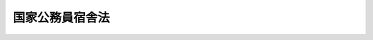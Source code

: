 .. _S24HO117:

================
国家公務員宿舎法
================

.. raw:: html
    
    
    <b>国家公務員宿舎法<br>
    （昭和二十四年五月三十日法律第百十七号）</b><br><br><div align="right">最終改正：平成二四年六月二七日法律第四二号</div><br><div align="right"><table width="" border="0"><tr><td><font color="RED">（最終改正までの未施行法令）</font></td></tr><tr><td><a href="/cgi-bin/idxmiseko.cgi?H_RYAKU=%8f%ba%93%f1%8e%6c%96%40%88%ea%88%ea%8e%b5&amp;H_NO=%95%bd%90%ac%93%f1%8f%5c%8e%6c%94%4e%98%5a%8c%8e%93%f1%8f%5c%8e%b5%93%fa%96%40%97%a5%91%e6%8e%6c%8f%5c%93%f1%8d%86&amp;H_PATH=/miseko/S24HO117/H24HO042.html" target="inyo">平成二十四年六月二十七日法律第四十二号</a></td><td align="right">（未施行）</td></tr><tr></tr><tr><td align="right">　</td><td></td></tr><tr></tr></table></div><a name="0000000000000000000000000000000000000000000000000000000000000000000000000000000"></a>
    <br>
    　<a href="#1000000000001000000000000000000000000000000000000000000000000000000000000000000" target="data">第一章　総則（第一条―第三条）</a>
    <br>
    　<a href="#1000000000002000000000000000000000000000000000000000000000000000000000000000000" target="data">第二章　宿舎の設置並びに維持及び管理に関する機関（第四条―第七条）</a>
    <br>
    　<a href="#1000000000003000000000000000000000000000000000000000000000000000000000000000000" target="data">第三章　宿舎の設置及び廃止等（第八条―第十三条の二）</a>
    <br>
    　<a href="#1000000000004000000000000000000000000000000000000000000000000000000000000000000" target="data">第四章　宿舎の維持及び管理（第十三条の三―第十八条）</a>
    <br>
    　<a href="#1000000000005000000000000000000000000000000000000000000000000000000000000000000" target="data">第五章　雑則（第十九条―第二十二条）　附則</a>
    <br><p>　　　<b><a name="1000000000001000000000000000000000000000000000000000000000000000000000000000000">第一章　総則</a>
    </b>
    </p><p>
    </p><div class="arttitle"><a name="1000000000000000000000000000000000000000000000000100000000000000000000000000000">（目的）</a>
    </div><div class="item"><b>第一条</b>
    <a name="1000000000000000000000000000000000000000000000000100000000001000000000000000000"></a>
    　この法律は、国が国家公務員等に貸与する宿舎の設置並びに維持及び管理に関する基本的事項を定めてその適正化を図ることにより、国家公務員等の職務の能率的な遂行を確保し、もつて国等の事務及び事業の円滑な運営に資することを目的とする。
    </div>
    
    <p>
    </p><div class="arttitle"><a name="1000000000000000000000000000000000000000000000000200000000000000000000000000000">（定義）</a>
    </div><div class="item"><b>第二条</b>
    <a name="1000000000000000000000000000000000000000000000000200000000001000000000000000000"></a>
    　この法律において、次の各号に掲げる用語の意義は、それぞれ当該各号に定めるところによる。
    <div class="number"><b><a name="1000000000000000000000000000000000000000000000000200000000001000000001000000000">一</a>
    </b>
    　国等　国及び独立行政法人（<a href="/cgi-bin/idxrefer.cgi?H_FILE=%95%bd%88%ea%88%ea%96%40%88%ea%81%5a%8e%4f&amp;REF_NAME=%93%c6%97%a7%8d%73%90%ad%96%40%90%6c%92%ca%91%a5%96%40&amp;ANCHOR_F=&amp;ANCHOR_T=" target="inyo">独立行政法人通則法</a>
    （平成十一年法律第百三号）<a href="/cgi-bin/idxrefer.cgi?H_FILE=%95%bd%88%ea%88%ea%96%40%88%ea%81%5a%8e%4f&amp;REF_NAME=%91%e6%93%f1%8f%f0%91%e6%88%ea%8d%80&amp;ANCHOR_F=1000000000000000000000000000000000000000000000000200000000001000000000000000000&amp;ANCHOR_T=1000000000000000000000000000000000000000000000000200000000001000000000000000000#1000000000000000000000000000000000000000000000000200000000001000000000000000000" target="inyo">第二条第一項</a>
    に規定する独立行政法人をいう。以下同じ。）をいう。
    </div>
    <div class="number"><b><a name="1000000000000000000000000000000000000000000000000200000000001000000002000000000">二</a>
    </b>
    　職員　次に掲げる者をいう。<div class="para1"><b>イ</b>　常時勤務に服することを要する国家公務員（<a href="/cgi-bin/idxrefer.cgi?H_FILE=%8f%ba%93%f1%93%f1%96%40%88%ea%93%f1%81%5a&amp;REF_NAME=%8d%91%89%c6%8c%f6%96%b1%88%f5%96%40&amp;ANCHOR_F=&amp;ANCHOR_T=" target="inyo">国家公務員法</a>
    （昭和二十二年法律第百二十号）<a href="/cgi-bin/idxrefer.cgi?H_FILE=%8f%ba%93%f1%93%f1%96%40%88%ea%93%f1%81%5a&amp;REF_NAME=%91%e6%8e%b5%8f%5c%8b%e3%8f%f0&amp;ANCHOR_F=1000000000000000000000000000000000000000000000007900000000000000000000000000000&amp;ANCHOR_T=1000000000000000000000000000000000000000000000007900000000000000000000000000000#1000000000000000000000000000000000000000000000007900000000000000000000000000000" target="inyo">第七十九条</a>
    又は<a href="/cgi-bin/idxrefer.cgi?H_FILE=%8f%ba%93%f1%93%f1%96%40%88%ea%93%f1%81%5a&amp;REF_NAME=%91%e6%94%aa%8f%5c%93%f1%8f%f0&amp;ANCHOR_F=1000000000000000000000000000000000000000000000008200000000000000000000000000000&amp;ANCHOR_T=1000000000000000000000000000000000000000000000008200000000000000000000000000000#1000000000000000000000000000000000000000000000008200000000000000000000000000000" target="inyo">第八十二条</a>
    の規定による休職又は停職の処分を受けた者その他法令の規定により職務に専念する義務を免除された者、<a href="/cgi-bin/idxrefer.cgi?H_FILE=%8f%ba%93%f1%93%f1%96%40%88%ea%93%f1%81%5a&amp;REF_NAME=%93%af%96%40%91%e6%94%aa%8f%5c%88%ea%8f%f0%82%cc%8c%dc%91%e6%88%ea%8d%80&amp;ANCHOR_F=1000000000000000000000000000000000000000000000008100500000001000000000000000000&amp;ANCHOR_T=1000000000000000000000000000000000000000000000008100500000001000000000000000000#1000000000000000000000000000000000000000000000008100500000001000000000000000000" target="inyo">同法第八十一条の五第一項</a>
    に規定する短時間勤務の官職を占める者で政令で定める者その他常時勤務に服することを要しない国家公務員で政令で定める者を含む。）</div>
    <div class="para1"><b>ロ</b>　<a href="/cgi-bin/idxrefer.cgi?H_FILE=%95%bd%88%ea%88%ea%96%40%88%ea%81%5a%8e%4f&amp;REF_NAME=%93%c6%97%a7%8d%73%90%ad%96%40%90%6c%92%ca%91%a5%96%40%91%e6%93%f1%8f%f0%91%e6%93%f1%8d%80&amp;ANCHOR_F=1000000000000000000000000000000000000000000000000200000000002000000000000000000&amp;ANCHOR_T=1000000000000000000000000000000000000000000000000200000000002000000000000000000#1000000000000000000000000000000000000000000000000200000000002000000000000000000" target="inyo">独立行政法人通則法第二条第二項</a>
    に規定する特定独立行政法人以外の独立行政法人に常時勤務することを要する者（法令の規定により休業が認められた者その他政令で定める者を含む。）</div>
    
    </div>
    <div class="number"><b><a name="1000000000000000000000000000000000000000000000000200000000001000000003000000000">三</a>
    </b>
    　宿舎　職員及び主としてその収入により生計を維持する者を居住させるため国が設置する居住用の家屋及び家屋の部分並びにこれらに附帯する工作物その他の施設（共同浴場、簡易な児童遊園その他政令で定める共同施設を含む。）をいい、これらの用に供する土地を含むものとする。
    </div>
    <div class="number"><b><a name="1000000000000000000000000000000000000000000000000200000000001000000004000000000">四</a>
    </b>
    　各省各庁　衆議院、参議院、裁判所、会計検査院並びに内閣（内閣府を除く。）、内閣府及び各省をいう。
    </div>
    <div class="number"><b><a name="1000000000000000000000000000000000000000000000000200000000001000000005000000000">五</a>
    </b>
    　各省各庁の長　衆議院議長、参議院議長、最高裁判所長官、会計検査院長並びに内閣総理大臣及び各省大臣をいう。
    </div>
    </div>
    
    <p>
    </p><div class="arttitle"><a name="1000000000000000000000000000000000000000000000000300000000000000000000000000000">（宿舎の種類）</a>
    </div><div class="item"><b>第三条</b>
    <a name="1000000000000000000000000000000000000000000000000300000000001000000000000000000"></a>
    　宿舎は、公邸、無料宿舎及び有料宿舎の三種類とする。
    </div>
    
    
    <p>　　　<b><a name="1000000000002000000000000000000000000000000000000000000000000000000000000000000">第二章　宿舎の設置並びに維持及び管理に関する機関</a>
    </b>
    </p><p>
    </p><div class="arttitle"><a name="1000000000000000000000000000000000000000000000000400000000000000000000000000000">（設置の機関）</a>
    </div><div class="item"><b>第四条</b>
    <a name="1000000000000000000000000000000000000000000000000400000000001000000000000000000"></a>
    　宿舎の設置は、財務大臣が行うものとする。
    </div>
    <div class="item"><b><a name="1000000000000000000000000000000000000000000000000400000000002000000000000000000">２</a>
    </b>
    　同一の各省各庁に所属する職員（当該各省各庁の所管する独立行政法人の職員を含む。）のみに貸与する目的で設置する宿舎（以下「省庁別宿舎」という。）を設置する場合で次の各号に掲げる場合には、前項の規定にかかわらず、当該各号に掲げる各省各庁の長がその設置を行うものとする。
    <div class="number"><b><a name="1000000000000000000000000000000000000000000000000400000000002000000001000000000">一</a>
    </b>
    　事業を企業的に運営する特別会計（第十九条第二項において「事業特別会計」という。）の負担において設置する場合　当該特別会計を管理する各省各庁の長
    </div>
    <div class="number"><b><a name="1000000000000000000000000000000000000000000000000400000000002000000002000000000">二</a>
    </b>
    　転用（宿舎の用に供し、又は供するものと決定した国有財産（以下この号において「宿舎用財産」という。）以外の国有財産を宿舎用財産とすることをいう。第九条において同じ。）、交換又は寄付の方法により設置する場合　当該転用若しくは交換をし、又は当該寄付を受ける各省各庁の長
    </div>
    <div class="number"><b><a name="1000000000000000000000000000000000000000000000000400000000002000000003000000000">三</a>
    </b>
    　特定の官署（独立行政法人の事業所を含む。以下同じ。）に勤務する職員のために一時に多数の宿舎を設置する必要がある場合その他特別の事情がある場合で財務大臣が指定する場合　当該宿舎の貸与を受けるべき職員の所属する各省各庁の長（当該職員が独立行政法人の職員の場合には、当該独立行政法人を所管する各省各庁の長。次条において同じ。）
    </div>
    </div>
    
    <p>
    </p><div class="arttitle"><a name="1000000000000000000000000000000000000000000000000500000000000000000000000000000">（維持及び管理の機関）</a>
    </div><div class="item"><b>第五条</b>
    <a name="1000000000000000000000000000000000000000000000000500000000001000000000000000000"></a>
    　合同宿舎（省庁別宿舎以外の宿舎をいう。以下第八条の二第二項において同じ。）は財務大臣が、省庁別宿舎は当該宿舎の貸与を受けるべき職員の所属する各省各庁の長がそれぞれ維持及び管理を行うものとする。
    </div>
    
    <p>
    </p><div class="arttitle"><a name="1000000000000000000000000000000000000000000000000600000000000000000000000000000">（総括の機関）</a>
    </div><div class="item"><b>第六条</b>
    <a name="1000000000000000000000000000000000000000000000000600000000001000000000000000000"></a>
    　財務大臣は、宿舎の設置並びに維持及び管理（以下「設置等」という。）の適正を期するため、宿舎に関する制度を整え、その設置等に関する事務を統一し、及びその設置等について必要な調整をするものとする。
    </div>
    <div class="item"><b><a name="1000000000000000000000000000000000000000000000000600000000002000000000000000000">２</a>
    </b>
    　財務大臣は、宿舎の設置等の適正を期するため必要があると認めるときは、各省各庁の長に対し、当該各省各庁所属の職員若しくは当該各省各庁が所管する独立行政法人の職員の住宅事情に関する資料を求め、又は当該各省各庁の長が設置し、若しくは維持及び管理を行う省庁別宿舎について、その状況に関する報告を求め、部下の職員に実地監査を行わせ、若しくは閣議の決定を経て、宿舎の種類（第三条に規定する宿舎の種類をいう。第十三条の二第一号において同じ。）の変更その他の措置を求めることができる。
    </div>
    <div class="item"><b><a name="1000000000000000000000000000000000000000000000000600000000003000000000000000000">３</a>
    </b>
    　独立行政法人を所管する各省各庁の長は、当該独立行政法人の長に対し、当該独立行政法人の職員の住宅事情に関する資料の提出を求めることができる。
    </div>
    <div class="item"><b><a name="1000000000000000000000000000000000000000000000000600000000004000000000000000000">４</a>
    </b>
    　前項の規定により資料の提出を求められた独立行政法人の長は、遅滞なく、これを提出しなければならない。
    </div>
    
    <p>
    </p><div class="arttitle"><a name="1000000000000000000000000000000000000000000000000700000000000000000000000000000">（事務の委任）</a>
    </div><div class="item"><b>第七条</b>
    <a name="1000000000000000000000000000000000000000000000000700000000001000000000000000000"></a>
    　各省各庁の長は、政令で定めるところにより、当該各省各庁所属の職員又は他の各省各庁所属の職員に、宿舎の設置に関する事務の一部を委任することができる。
    </div>
    <div class="item"><b><a name="1000000000000000000000000000000000000000000000000700000000002000000000000000000">２</a>
    </b>
    　各省各庁の長は、政令で定めるところにより、当該各省各庁所属の職員に、宿舎の維持及び管理に関する事務の一部を委任することができる。
    </div>
    <div class="item"><b><a name="1000000000000000000000000000000000000000000000000700000000003000000000000000000">３</a>
    </b>
    　財務大臣は、財務局長又は財務支局長に、前条の規定による宿舎の設置等の総括に関する事務の一部を委任することができる。
    </div>
    
    
    <p>　　　<b><a name="1000000000003000000000000000000000000000000000000000000000000000000000000000000">第三章　宿舎の設置及び廃止等</a>
    </b>
    </p><p>
    </p><div class="arttitle"><a name="1000000000000000000000000000000000000000000000000800000000000000000000000000000">（設置計画）</a>
    </div><div class="item"><b>第八条</b>
    <a name="1000000000000000000000000000000000000000000000000800000000001000000000000000000"></a>
    　宿舎の設置は、宿舎の設置に関する年度計画（以下次条において「設置計画」という。）に基いて行わなければならない。
    </div>
    
    <p>
    </p><div class="item"><b><a name="1000000000000000000000000000000000000000000000000800200000000000000000000000000">第八条の二</a>
    </b>
    <a name="1000000000000000000000000000000000000000000000000800200000001000000000000000000"></a>
    　各省各庁の長は、毎会計年度、政令で定めるところにより、宿舎設置に関する要求についての書類を作成し、これを財務大臣に提出しなければならない。
    </div>
    <div class="item"><b><a name="1000000000000000000000000000000000000000000000000800200000002000000000000000000">２</a>
    </b>
    　財務大臣は、前項の要求を調整して、政令で定めるところにより、合同宿舎及び省庁別宿舎の別（省庁別宿舎については、さらに各省各庁別）に設置計画を定め、各年度分の予算成立の日から二月以内に、これを関係の各省各庁の長に通知しなければならない。
    </div>
    <div class="item"><b><a name="1000000000000000000000000000000000000000000000000800200000003000000000000000000">３</a>
    </b>
    　各省各庁の長は、前項の通知を受けた後において、設置計画を変更する必要があると認めるときは、そのつど、政令で定めるところにより、財務大臣に対し、設置計画の変更を求めることができる。
    </div>
    <div class="item"><b><a name="1000000000000000000000000000000000000000000000000800200000004000000000000000000">４</a>
    </b>
    　財務大臣は、前項の要求がやむを得ないものであると認めるときは、すみやかに設置計画を変更し、その変更の内容をその要求に係る各省各庁の長に通知するものとする。
    </div>
    <div class="item"><b><a name="1000000000000000000000000000000000000000000000000800200000005000000000000000000">５</a>
    </b>
    　前二項に規定する場合のほか、財務大臣は、設置計画を変更する必要があると認めるときは、関係の各省各庁の長と協議して、設置計画を変更することができる。
    </div>
    <div class="item"><b><a name="1000000000000000000000000000000000000000000000000800200000006000000000000000000">６</a>
    </b>
    　財務大臣は、設置計画を定め、又は変更する場合においては、各省各庁及び独立行政法人における職員の職務の性質、宿舎の現況及び不足数その他宿舎を必要とする事情を考慮しなければならない。
    </div>
    
    <p>
    </p><div class="arttitle"><a name="1000000000000000000000000000000000000000000000000900000000000000000000000000000">（設置の方法）</a>
    </div><div class="item"><b>第九条</b>
    <a name="1000000000000000000000000000000000000000000000000900000000001000000000000000000"></a>
    　宿舎の設置は、建設（土地を宅地に造成することを含む。）、購入、交換、寄付、転用及び借受の方法により行うものとする。
    </div>
    
    <p>
    </p><div class="arttitle"><a name="1000000000000000000000000000000000000000000000001000000000000000000000000000000">（公邸）</a>
    </div><div class="item"><b>第十条</b>
    <a name="1000000000000000000000000000000000000000000000001000000000001000000000000000000"></a>
    　公邸は、次に掲げる職員のために予算の範囲内で設置し、無料で貸与する。
    <div class="number"><b><a name="1000000000000000000000000000000000000000000000001000000000001000000001000000000">一</a>
    </b>
    　衆議院議長及び衆議院副議長
    </div>
    <div class="number"><b><a name="1000000000000000000000000000000000000000000000001000000000001000000002000000000">二</a>
    </b>
    　参議院議長及び参議院副議長
    </div>
    <div class="number"><b><a name="1000000000000000000000000000000000000000000000001000000000001000000003000000000">三</a>
    </b>
    　内閣総理大臣及び国務大臣
    </div>
    <div class="number"><b><a name="1000000000000000000000000000000000000000000000001000000000001000000004000000000">四</a>
    </b>
    　最高裁判所裁判官
    </div>
    <div class="number"><b><a name="1000000000000000000000000000000000000000000000001000000000001000000005000000000">五</a>
    </b>
    　会計検査院長
    </div>
    <div class="number"><b><a name="1000000000000000000000000000000000000000000000001000000000001000000006000000000">六</a>
    </b>
    　人事院総裁
    </div>
    <div class="number"><b><a name="1000000000000000000000000000000000000000000000001000000000001000000007000000000">七</a>
    </b>
    　国立国会図書館長
    </div>
    <div class="number"><b><a name="1000000000000000000000000000000000000000000000001000000000001000000007002000000">七の二</a>
    </b>
    　衆議院事務総長及び参議院事務総長
    </div>
    <div class="number"><b><a name="1000000000000000000000000000000000000000000000001000000000001000000007003000000">七の三</a>
    </b>
    　衆議院法制局長及び参議院法制局長
    </div>
    <div class="number"><b><a name="1000000000000000000000000000000000000000000000001000000000001000000008000000000">八</a>
    </b>
    　宮内庁長官及び侍従長
    </div>
    <div class="number"><b><a name="1000000000000000000000000000000000000000000000001000000000001000000009000000000">九</a>
    </b>
    　検事総長
    </div>
    <div class="number"><b><a name="1000000000000000000000000000000000000000000000001000000000001000000010000000000">十</a>
    </b>
    　内閣法制局長官
    </div>
    <div class="number"><b><a name="1000000000000000000000000000000000000000000000001000000000001000000011000000000">十一</a>
    </b>
    　在外公館の長
    </div>
    </div>
    
    <p>
    </p><div class="item"><b><a name="1000000000000000000000000000000000000000000000001100000000000000000000000000000">第十一条</a>
    </b>
    <a name="1000000000000000000000000000000000000000000000001100000000001000000000000000000"></a>
    　公邸には、いす、テーブル等公邸に必要とする備品（もつぱら居住者の私用に供するものを除く。）を備え付け、無料で貸与する。
    </div>
    
    <p>
    </p><div class="arttitle"><a name="1000000000000000000000000000000000000000000000001200000000000000000000000000000">（無料宿舎）</a>
    </div><div class="item"><b>第十二条</b>
    <a name="1000000000000000000000000000000000000000000000001200000000001000000000000000000"></a>
    　無料宿舎は、次に掲げる職員のうち政令で定める者のために予算の範囲内で設置し、無料で貸与する。
    <div class="number"><b><a name="1000000000000000000000000000000000000000000000001200000000001000000001000000000">一</a>
    </b>
    　本来の職務に伴つて、通常の勤務時間外において、生命若しくは財産を保護するための非常勤務、通信施設に関連する非常勤務又はこれらと類似の性質を有する勤務に従事するためその勤務する官署の構内又はこれに近接する場所に居住しなければならない者
    </div>官署又は特に隔離された官署に勤務する者
    </div>
    <div class="number"><b><a name="1000000000000000000000000000000000000000000000001200000000001000000004000000000">四</a>
    </b>
    　官署の管理責任者であつて、その職務を遂行するために官署の構内又はこれに近接する場所に居住しなければならないもの
    </div>
    
    <div class="item"><b><a name="1000000000000000000000000000000000000000000000001200000000002000000000000000000">２</a>
    </b>
    　無料宿舎は、職員の職務に対する給与の一部として貸与されるものとする。
    </div>
    
    <p>
    </p><div class="arttitle"><a name="1000000000000000000000000000000000000000000000001300000000000000000000000000000">（有料宿舎）</a>
    </div><div class="item"><b>第十三条</b>
    <a name="1000000000000000000000000000000000000000000000001300000000001000000000000000000"></a>
    　有料宿舎は、次に掲げる場合において、公邸又は無料宿舎の貸与を受ける職員以外の職員のために予算の範囲内で設置し、有料で貸与することができる。
    <div class="number"><b><a name="1000000000000000000000000000000000000000000000001300000000001000000001000000000">一</a>
    </b>
    　職員の職務に関連して国等の事務又は事業の運営に必要と認められる場合
    </div>
    <div class="number"><b><a name="1000000000000000000000000000000000000000000000001300000000001000000002000000000">二</a>
    </b>
    　職員の在勤地における住宅不足により国等の事務又は事業の運営に支障を来たすおそれがあると認められる場合
    </div>
    </div>
    
    <p>
    </p><div class="arttitle"><a name="1000000000000000000000000000000000000000000000001300200000000000000000000000000">（省庁別宿舎の廃止等についての財務大臣への協議）</a>
    </div><div class="item"><b>第十三条の二</b>
    <a name="1000000000000000000000000000000000000000000000001300200000001000000000000000000"></a>
    　次に掲げる場合においては、省庁別宿舎の維持及び管理を行う各省各庁の長は、政令で定めるところにより、財務大臣に協議しなければならない。
    <div class="number"><b><a name="1000000000000000000000000000000000000000000000001300200000001000000001000000000">一</a>
    </b>
    　当該省庁別宿舎について、宿舎の廃止（宿舎をその用に供しないことと決定することをいう。以下第十八条第一項第五号において同じ。）をし、又は宿舎の種類の変更をしようとするとき。
    </div>
    <div class="number"><b><a name="1000000000000000000000000000000000000000000000001300200000001000000002000000000">二</a>
    </b>
    　当該省庁別宿舎を他の各省各庁の長が維持及び管理を行う省庁別宿舎としようとするとき。
    </div>
    </div>
    
    
    <p>　　　<b><a name="1000000000004000000000000000000000000000000000000000000000000000000000000000000">第四章　宿舎の維持及び管理</a>
    </b>
    </p><p>
    </p><div class="arttitle"><a name="1000000000000000000000000000000000000000000000001300300000000000000000000000000">（被貸与者に対する監督）</a>
    </div><div class="item"><b>第十三条の三</b>
    <a name="1000000000000000000000000000000000000000000000001300300000001000000000000000000"></a>
    　宿舎の維持及び管理を行う各省各庁の長（以下「維持管理機関」という。）は、被貸与者（宿舎の貸与を受けた者及び第十八条第一項の規定の適用を受ける同居者（以下「同居者」という。）をいう。以下同じ。）がこの法律に定める義務を守つているかどうかを監督し、常に宿舎の維持及び管理の適正を図らなければならない。
    </div>
    
    <p>
    </p><div class="arttitle"><a name="1000000000000000000000000000000000000000000000001300400000000000000000000000000">（無料宿舎を貸与する者の選定）</a>
    </div><div class="item"><b>第十三条の四</b>
    <a name="1000000000000000000000000000000000000000000000001300400000001000000000000000000"></a>
    　一の無料宿舎について当該宿舎の貸与を受けるべき職員が二人以上存する場合においては、当該宿舎の維持管理機関は、これらの者のうち職務の性質上最も必要と認められるものに当該宿舎を貸与しなければならない。
    </div>
    
    <p>
    </p><div class="arttitle"><a name="1000000000000000000000000000000000000000000000001400000000000000000000000000000">（有料宿舎を貸与する者の選定）</a>
    </div><div class="item"><b>第十四条</b>
    <a name="1000000000000000000000000000000000000000000000001400000000001000000000000000000"></a>
    　有料宿舎を貸与する者の選定に当たつては、当該宿舎の維持管理機関は、政令で定めるところにより、国等の事務又は事業の円滑な運営の必要に基づき公平に行わなければならない。
    </div>
    
    <p>
    </p><div class="arttitle"><a name="1000000000000000000000000000000000000000000000001500000000000000000000000000000">（有料宿舎の使用料）</a>
    </div><div class="item"><b>第十五条</b>
    <a name="1000000000000000000000000000000000000000000000001500000000001000000000000000000"></a>
    　有料宿舎の使用料は、月額によるものとし、その標準的な建設費用の償却額、修繕費、地代及び火災保険料に相当する金額を基礎とし、かつ、第十八条第一項に規定する居住の条件その他の事情を考慮して政令で定める算定方法により、各宿舎につきその維持管理機関が決定する。
    </div>
    <div class="item"><b><a name="1000000000000000000000000000000000000000000000001500000000002000000000000000000">２</a>
    </b>
    　新たに宿舎の貸与を受け、又はこれを明け渡した場合におけるその月分の使用料は、日割により計算した額とする。
    </div>
    <div class="item"><b><a name="1000000000000000000000000000000000000000000000001500000000003000000000000000000">３</a>
    </b>
    　有料宿舎の貸与を受けた者に報酬を支給する機関は、毎月報酬を支給する際その者の報酬から使用料に相当する金額を控除して、その金額をその者に代りその使用料として国に払い込まなければならない。
    </div>
    <div class="item"><b><a name="1000000000000000000000000000000000000000000000001500000000004000000000000000000">４</a>
    </b>
    　有料宿舎の貸与を受けた者が第十八条第一項第一号又は第二号の規定に該当することとなつた場合においては、その者又はその同居者は、その該当することとなつた日から同項又は同条第二項の規定による明渡期日までの期間の宿舎の使用料を、毎月その月末までに、国に払い込まなければならない。
    </div>
    <div class="item"><b><a name="1000000000000000000000000000000000000000000000001500000000005000000000000000000">５</a>
    </b>
    　前項の規定により同居者が払い込むべき宿舎の使用料に係る債務については、同居者の全員が連帯してその責に任ずるものとする。
    </div>
    
    <p>
    </p><div class="arttitle"><a name="1000000000000000000000000000000000000000000000001600000000000000000000000000000">（宿舎の使用上の義務）</a>
    </div><div class="item"><b>第十六条</b>
    <a name="1000000000000000000000000000000000000000000000001600000000001000000000000000000"></a>
    　被貸与者は、善良な管理者の注意をもつてその貸与を受けた宿舎を使用しなければならない。
    </div>
    <div class="item"><b><a name="1000000000000000000000000000000000000000000000001600000000002000000000000000000">２</a>
    </b>
    　被貸与者は、その貸与を受けた宿舎の全部若しくは一部を第三者に貸し付け、若しくは居住の用以外の用に供し、又は当該宿舎につきその維持管理機関の承認を受けないで改造、模様替その他の工事を行つてはならない。
    </div>
    <div class="item"><b><a name="1000000000000000000000000000000000000000000000001600000000003000000000000000000">３</a>
    </b>
    　被貸与者は、その責に帰すべき事由によりその貸与を受けた宿舎を滅失し、損傷し、又は汚損したときは、遅滞なく、これを原状に回復し、又はその損害を賠償しなければならない。ただし、その滅失、損傷又は汚損が故意又は重大な過失によら汚損が軽微である場合には、この限りでない。
    </div>
    
    <p>
    </p><div class="arttitle"><a name="1000000000000000000000000000000000000000000000001800000000000000000000000000000">（宿舎の明渡し等）</a>
    </div><div class="item"><b>第十八条</b>
    <a name="1000000000000000000000000000000000000000000000001800000000001000000000000000000"></a>
    　宿舎の貸与を受けた者が次の各号の一に該当することとなつた場合においては、その者（その者が第二号の規定に該当することとなつた場合には、その該当することとなつた時においてその者と同居していた者）は、その該当することとなつた日から二十日以内に当該宿舎を明け渡さなければならない。ただし、相当の事由がある場合には、その維持管理機関の承認を受けて、その該当することとなつた日から、公邸及び無料宿舎にあつては二月、有料宿舎にあつては六月の範囲内において当該維持管理機関の指定する期間、引き続き当該宿舎を使用することができる。
    <div class="number"><b><a name="1000000000000000000000000000000000000000000000001800000000001000000001000000000">一</a>
    </b>
    　職員でなくなつたとき。
    </div>
    <div class="number"><b><a name="1000000000000000000000000000000000000000000000001800000000001000000002000000000">二</a>
    </b>
    　死亡したとき。
    </div>
    <div class="number"><b><a name="1000000000000000000000000000000000000000000000001800000000001000000003000000000">三</a>
    </b>
    　転任、配置換、勤務する官署の移転その他これらに類する事由により当該宿舎に居住する資格を失い、又はその必要がなくなつたとき。
    </div>
    <div class="number"><b><a name="1000000000000000000000000000000000000000000000001800000000001000000004000000000">四</a>
    </b>
    　当該宿舎について国等の事務又は事業の運営の必要に基づき先順位者が生じたためその明渡しを請求されたとき。
    </div>
    <div class="number"><b><a name="1000000000000000000000000000000000000000000000001800000000001000000005000000000">五</a>
    </b>
    　国において当該宿舎につき宿舎の廃止をする必要が生じたためその明渡しを請求されたとき。
    </div>
    </div>
    <div class="item"><b><a name="1000000000000000000000000000000000000000000000001800000000002000000000000000000">２</a>
    </b>
    　有料宿舎の被貸与者は、当該宿舎の維持管理機関が、第十六条の規定に違反する事実でその宿舎の維持及び管理に重大な支障を及ぼすおそれがあると認められるものにつき、期限を附してその是正を要求した場合において、その期限までにその要求に従わなかつたときは、直ちに当該宿舎を明け渡さなければならない。
    </div>
    <div class="item"><b><a name="1000000000000000000000000000000000000000000000001800000000003000000000000000000">３</a>
    </b>
    　被貸与者が前二項の規定に違反して宿舎を明け渡さないときは、その者は、政令で定めるところにより、これらの規定による明渡期日の翌日から明け渡した日までの期間に応ずる損害賠償金を支払わなければならない。この場合において、その損害賠償金の額は、当該宿舎の当該期間に応ずる使用料の額（当該宿舎が公邸又は無料宿舎である場合には、これらを有料宿舎であるとみなして第十五条第一項に規定する算定方法により算定した使用料に相当する額）の三倍に相当する金額をこえることができない。
    </div>
    <div class="item"><b><a name="1000000000000000000000000000000000000000000000001800000000004000000000000000000">４</a>
    </b>
    　第十五条第五項の規定は、前項の規定により被貸与者（同居者に限る。）が支払うべき損害賠償金に係る債務について準用する。
    </div>
    <div class="item"><b><a name="1000000000000000000000000000000000000000000000001800000000005000000000000000000">５</a>
    </b>
    　独立行政法人の長は、当該独立行政法人の職員で宿舎の貸与を受けている者が第一項第一号から第三号までの規定に該当することとなつた場合には、直ちに当該独立行政法人を所管する各省各庁の長にその旨を報告しなければならない。
    </div>
    
    
    <p>　　　<b><a name="1000000000005000000000000000000000000000000000000000000000000000000000000000000">第五章　雑則</a>
    </b>
    </p><p>
    </p><div class="arttitle"><a name="1000000000000000000000000000000000000000000000001900000000000000000000000000000">（費用及び使用料の所属区分）</a>
    </div><div class="item"><b>第十九条</b>
    <a name="1000000000000000000000000000000000000000000000001900000000001000000000000000000"></a>
    　宿舎の設置等に要する費用及び宿舎の使用料は、当該宿舎の所属する会計の所属とする。
    </div>
    <div class="item"><b><a name="1000000000000000000000000000000000000000000000001900000000002000000000000000000">２</a>
    </b>
    　事業特別会計の負担において設置する宿舎の設置等に要する費用の財源については、一般会計から繰入をしてはならない。
    </div>
    
    <p>
    </p><div class="arttitle"><a name="1000000000000000000000000000000000000000000000002000000000000000000000000000000">（宿舎の現況に関する記録）</a>
    </div><div class="item"><b>第二十条</b>
    <a name="1000000000000000000000000000000000000000000000002000000000001000000000000000000"></a>
    　維持管理機関は、その維持及び管理を行う宿舎の現況に関する記録を備え、常時その状況を明らかにして置かなければならない。
    </div>
    
    <p>
    </p><div class="arttitle"><a name="1000000000000000000000000000000000000000000000002100000000000000000000000000000">（</a><a href="/cgi-bin/idxrefer.cgi?H_FILE=%8f%ba%93%f1%93%f1%96%40%88%ea%93%f1%81%5a&amp;REF_NAME=%8d%91%89%c6%8c%f6%96%b1%88%f5%96%40&amp;ANCHOR_F=&amp;ANCHOR_T=" target="inyo">国家公務員法</a>
    との関係）
    </div><div class="item"><b>第二十一条</b>
    <a name="1000000000000000000000000000000000000000000000002100000000001000000000000000000"></a>
    　第八条の二、第十条、第十二条、第十三条及び第十三条の四から第十五条までに規定する事項は、<a href="/cgi-bin/idxrefer.cgi?H_FILE=%8f%ba%93%f1%93%f1%96%40%88%ea%93%f1%81%5a&amp;REF_NAME=%8d%91%89%c6%8c%f6%96%b1%88%f5%96%40%91%e6%93%f1%8f%5c%93%f1%8f%f0&amp;ANCHOR_F=1000000000000000000000000000000000000000000000002200000000000000000000000000000&amp;ANCHOR_T=1000000000000000000000000000000000000000000000002200000000000000000000000000000#1000000000000000000000000000000000000000000000002200000000000000000000000000000" target="inyo">国家公務員法第二十二条</a>
    及び<a href="/cgi-bin/idxrefer.cgi?H_FILE=%8f%ba%93%f1%93%f1%96%40%88%ea%93%f1%81%5a&amp;REF_NAME=%91%e6%93%f1%8f%5c%94%aa%8f%f0%91%e6%88%ea%8d%80&amp;ANCHOR_F=1000000000000000000000000000000000000000000000002800000000001000000000000000000&amp;ANCHOR_T=1000000000000000000000000000000000000000000000002800000000001000000000000000000#1000000000000000000000000000000000000000000000002800000000001000000000000000000" target="inyo">第二十八条第一項</a>
    の規定による人事院の勧告に係る事項に含まれるものとする。
    </div>
    
    <p>
    </p><div class="arttitle"><a name="1000000000000000000000000000000000000000000000002200000000000000000000000000000">（施行に関する細目）</a>
    </div><div class="item"><b>第二十二条</b>
    <a name="1000000000000000000000000000000000000000000000002200000000001000000000000000000"></a>
    　この法律の施行に関し必要な細目は、財務省令で定める。
    </div>
    
    
    
    <br><a name="5000000000000000000000000000000000000000000000000000000000000000000000000000000"></a>
    　　　<a name="5000000001000000000000000000000000000000000000000000000000000000000000000000000"><b>附　則</b></a>
    <br><p></p><div class="item"><b>１</b>
    　この法律は、公布の日後二月を経過した日から施行する。
    </div>
    <div class="item"><b>２</b>
    　この法律施行の際現に国家公務員のために設置されている宿舎は、左の各号の区分に応じ、それぞれこの法律により設置された宿舎となるものとする。
    <div class="number"><b>一</b>
    　第十条各号に掲げる国家公務員のために設置せられている宿舎にあつては、公邸
    </div>
    <div class="number"><b>二</b>
    　第十二条第一項各号に掲げる国家公務員のうち政令で定める者のために設置せられている宿舎にあつては、無料宿舎
    </div>
    <div class="number"><b>三</b>
    　その他の宿舎にあつては、有料宿舎
    </div>
    </div>
    <div class="item"><b>３</b>
    　宿舎審議会は、第三条第二項に掲げる事項につき調査審議の結果を国会に報告しなければならない。
    </div>
    <div class="item"><b>４</b>
    　宿舎審議会が第三条第二項に掲げる事項につき調査審議を完了するまでは、国家公務員に貸与すべき宿舎に関しては、この法律の規定にかかわらず、なお従前の例による。
    </div>
    <div class="item"><b>５</b>
    　左に掲げる勅令等は、廃止する。<br>　　　官舎貸渡規則（明治九年太政官達第五十三号）<br>巡査給与令（明治三十九年勅令第二百五十九号）<br>官設鉄道の職員に宿舎料を支給するの件（明治三十九年勅令第二百九十四号）<br>監獄看守手当等給与令（大正十一年勅令第四百三十八号）<br>矯正院補導手当等給与令（大正十一年勅令第四百九十一号）<br>副看守長の俸給及び給与に関する件（昭和十五年勅令第八百六十八号）
    </div>
    
    <br>　　　<a name="5000000002000000000000000000000000000000000000000000000000000000000000000000000"><b>附　則　（昭和二四年五月三一日法律第一三四号）　抄</b></a>
    <br><p></p><div class="item"><b>１</b>
    　この法律は、昭和二十四年六月一日から施行する。
    </div>
    
    <br>　　　<a name="5000000003000000000000000000000000000000000000000000000000000000000000000000000"><b>附　則　（昭和二四年五月三一日法律第一四五号）　抄</b></a>
    <br><p></p><div class="item"><b>１</b>
    　この法律は、昭和二十四年六月一日から施行する。
    </div>
    
    <br>　　　<a name="5000000004000000000000000000000000000000000000000000000000000000000000000000000"><b>附　則　（昭和二五年一二月一九日法律第二七八号）</b></a>
    <br><p>
    　この法律は、公布の日から施行する。
    
    
    <br>　　　<a name="5000000005000000000000000000000000000000000000000000000000000000000000000000000"><b>附　則　（昭和二六年三月二三日法律第二八号）</b></a>
    <br></p><p></p><div class="item"><b>１</b>
    　この法律は、昭和二十六年四月一日から施行する。
    </div>
    <div class="item"><b>２</b>
    　宿舎を、所属を異にする会計の間において、所管換若しくは所属替をし、又は所属を異にする会計をして使用させるときは、国有財産法（昭和二十三年法律第七十三号）第十五条の規定にかかわらず、当分の間、当該会計間において無償として整理することができる。
    </div>
    
    <br>　　　<a name="5000000006000000000000000000000000000000000000000000000000000000000000000000000"><b>附　則　（昭和二六年一二月一日法律第二八三号）　抄</b></a>
    <br><p></p><div class="item"><b>１</b>
    　この法律は、公布の日から施行する。
    </div>
    <div class="item"><b>３</b>
    　在外公館として、第二十二条第二項に定めるものの外、当分の間、日本政府在外事務所を置く。
    </div>
    
    <br>　　　<a name="5000000007000000000000000000000000000000000000000000000000000000000000000000000"><b>附　則　（昭和二七年七月三一日法律第二五一号）　抄</b></a>
    <br><p></p><div class="item"><b>１</b>
    　この法律は、公社法の施行の日から施行する。（公社法の施行の日は昭和二七年八月一日）
    </div>
    
    <br>　　　<a name="5000000008000000000000000000000000000000000000000000000000000000000000000000000"><b>附　則　（昭和二七年七月三一日法律第二五二号）　抄</b></a>
    <br><p></p><div class="item"><b>１</b>
    　この法律は、昭和二十七年八月一日から施行する。
    </div>
    
    <br>　　　<a name="5000000009000000000000000000000000000000000000000000000000000000000000000000000"><b>附　則　（昭和二七年七月三一日法律第二六六号）　抄</b></a>
    <br><p></p><div class="item"><b>１</b>
    　この法律は、昭和二十七年八月一日から施行する。
    </div>
    
    <br>　　　<a name="5000000010000000000000000000000000000000000000000000000000000000000000000000000"><b>附　則　（昭和三二年六月一日法律第一五八号）　抄</b></a>
    <br><p></p><div class="arttitle">（施行期日）</div>
    <div class="item"><b>１</b>
    　この法律は、昭和三十二年八月一日から施行する。
    </div>
    
    <br>　　　<a name="5000000011000000000000000000000000000000000000000000000000000000000000000000000"><b>附　則　（昭和三三年一二月二三日法律第一七九号）　抄</b></a>
    <br><p></p><div class="item"><b>１</b>
    　この法律は、昭和三十四年四月一日から施行する。
    </div>
    <div class="item"><b>２</b>
    　この法律の施行の際現に宿舎の貸与を受けている国家公務員で改正後の国家公務員宿舎法第二条第一号に規定する職員に該当しないものは、この法律の施行の日以後引き続き当該宿舎の貸与を受けている間、同号に規定する職員であるものとみなす。
    </div>
    <div class="item"><b>３</b>
    　この法律の施行の際既に改正前の国家公務員のための国設宿舎に関する法律第十九条の規定により明け渡すべきこととなつている宿舎の明渡については、なお従前の例による。
    </div>
    
    <br>　　　<a name="5000000012000000000000000000000000000000000000000000000000000000000000000000000"><b>附　則　（昭和三七年四月一六日法律第七七号）　抄</b></a>
    <br><p></p><div class="arttitle">（施行期日）</div>
    <div class="item"><b>１</b>
    　この法律は、公布の日から施行する。ただし、第六条及び附則第五項から第十一項までの規定は、昭和三十七年七月一日から施行する。
    </div>
    
    <br>　　　<a name="5000000013000000000000000000000000000000000000000000000000000000000000000000000"><b>附　則　（昭和四一年六月二八日法律第八九号）　抄</b></a>
    <br><p></p><div class="arttitle">（施行期日）</div>
    <div class="item"><b>１</b>
    　この法律は、公布の日から施行する。
    </div>
    
    <br>　　　<a name="5000000014000000000000000000000000000000000000000000000000000000000000000000000"><b>附　則　（平成一一年七月七日法律第八三号）　抄</b></a>
    <br><p>
    </p><div class="arttitle">（施行期日）</div>
    <div class="item"><b>第一条</b>
    　この法律は、平成十三年四月一日から施行する。
    </div>
    
    <br>　　　<a name="5000000015000000000000000000000000000000000000000000000000000000000000000000000"><b>附　則　（平成一一年七月一六日法律第一〇四号）　抄</b></a>
    <br><p>
    </p><div class="arttitle">（施行期日）</div>
    <div class="item"><b>第一条</b>
    　この法律は、内閣法の一部を改正する法律（平成十一年法律第八十八号）の施行の日から施行する。
    </div>
    
    <p>
    </p><div class="arttitle">（政令への委任）</div>
    <div class="item"><b>第四条</b>
    　前二条に定めるもののほか、この法律の施行に関し必要な事項は、政令で定める。
    </div>
    
    <br>　　　<a name="5000000016000000000000000000000000000000000000000000000000000000000000000000000"><b>附　則　（平成一一年一二月二二日法律第一六〇号）　抄</b></a>
    <br><p>
    </p><div class="arttitle">（施行期日）</div>
    <div class="item"><b>第一条</b>
    　この法律（第二条及び第三条を除く。）は、平成十三年一月六日から施行する。
    </div>
    
    <br>　　　<a name="5000000017000000000000000000000000000000000000000000000000000000000000000000000"><b>附　則　（平成一四年七月三一日法律第九八号）　抄</b></a>
    <br><p>
    </p><div class="arttitle">（施行期日）</div>
    <div class="item"><b>第一条</b>
    　この法律は、公社法の施行の日から施行する。ただし、次の各号に掲げる規定は、当該各号に定める日から施行する。
    <div class="number"><b>一</b>
    　第一章第一節（別表第一から別表第四までを含む。）並びに附則第二十八条第二項、第三十三条第二項及び第三項並びに第三十九条の規定　公布の日
    </div>
    </div>
    
    <p>
    </p><div class="arttitle">（罰則に関する経過措置）</div>
    <div class="item"><b>第三十八条</b>
    　施行日前にした行為並びにこの法律の規定によりなお従前の例によることとされる場合及びこの附則の規定によりなおその効力を有することとされる場合における施行日以後にした行為に対する罰則の適用については、なお従前の例による。
    </div>
    
    <p>
    </p><div class="arttitle">（その他の経過措置の政令への委任）</div>
    <div class="item"><b>第三十九条</b>
    　この法律に規定するもののほか、公社法及びこの法律の施行に関し必要な経過措置（罰則に関する経過措置を含む。）は、政令で定める。
    </div>
    
    <br>　　　<a name="5000000018000000000000000000000000000000000000000000000000000000000000000000000"><b>附　則　（平成二四年六月二七日法律第四二号）　抄</b></a>
    <br><p>
    </p><div class="arttitle">（施行期日）</div>
    <div class="item"><b>第一条</b>
    　この法律は、平成二十五年四月一日から施行する。
    </div>
    
    <br><br>
